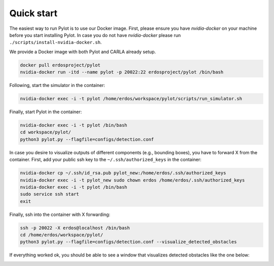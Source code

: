 Quick start
===========

The easiest way to run Pylot is to use our Docker image. First, please ensure
you have `nvidia-docker` on your machine before you start installing Pylot.
In case you do not have `nvidia-docker` please
run ``./scripts/install-nvidia-docker.sh``.

We provide a Docker image with both Pylot and CARLA already setup.

.. code-block:: bash

    docker pull erdosproject/pylot
    nvidia-docker run -itd --name pylot -p 20022:22 erdosproject/pylot /bin/bash

Following, start the simulator in the container:    

.. code-block:: bash

    nvidia-docker exec -i -t pylot /home/erdos/workspace/pylot/scripts/run_simulator.sh

Finally, start Pylot in the container:

.. code-block:: bash

    nvidia-docker exec -i -t pylot /bin/bash
    cd workspace/pylot/
    python3 pylot.py --flagfile=configs/detection.conf

In case you desire to visualize outputs of different components (e.g., bounding boxes),
you have to forward X from the container. First, add your public ssh key to the
``~/.ssh/authorized_keys`` in the container:

.. code-block:: bash

    nvidia-docker cp ~/.ssh/id_rsa.pub pylot_new:/home/erdos/.ssh/authorized_keys
    nvidia-docker exec -i -t pylot_new sudo chown erdos /home/erdos/.ssh/authorized_keys
    nvidia-docker exec -i -t pylot /bin/bash
    sudo service ssh start
    exit

Finally, ssh into the container with X forwarding:

.. code-block:: bash

    ssh -p 20022 -X erdos@localhost /bin/bash
    cd /home/erdos/workspace/pylot/
    python3 pylot.py --flagfile=configs/detection.conf --visualize_detected_obstacles

If everything worked ok, you should be able to see a window that visualizes
detected obstacles like the one below:

.. image:: images/pylot-obstacle-detection.png
     :align: center
